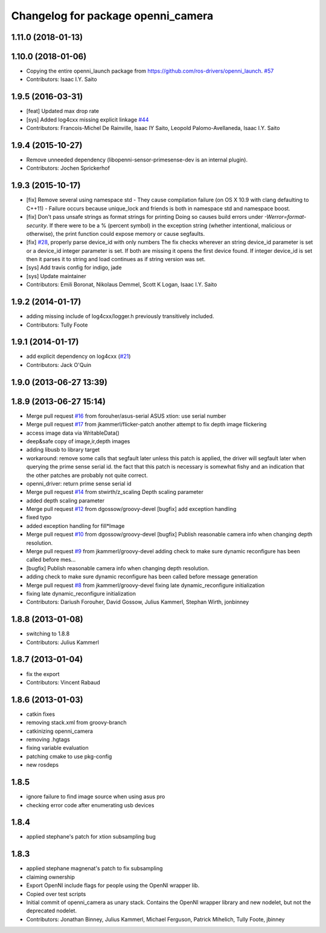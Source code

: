 ^^^^^^^^^^^^^^^^^^^^^^^^^^^^^^^^^^^
Changelog for package openni_camera
^^^^^^^^^^^^^^^^^^^^^^^^^^^^^^^^^^^

1.11.0 (2018-01-13)
-------------------

1.10.0 (2018-01-06)
-------------------
* Copying the entire openni_launch package from https://github.com/ros-drivers/openni_launch. `#57 <https://github.com/ros-drivers/openni_camera/issues/57>`_
* Contributors: Isaac I.Y. Saito

1.9.5 (2016-03-31)
------------------
* [feat] Updated max drop rate
* [sys] Added log4cxx missing explicit linkage `#44 <https://github.com/ros-drivers/openni_camera/issues/44>`_
* Contributors: Francois-Michel De Rainville, Isaac IY Saito, Leopold Palomo-Avellaneda, Isaac I.Y. Saito

1.9.4 (2015-10-27)
------------------
* Remove unneeded dependency (libopenni-sensor-primesense-dev is an internal plugin).
* Contributors: Jochen Sprickerhof

1.9.3 (2015-10-17)
------------------
* [fix] Remove several using namespace std
  - They cause compilation failure (on OS X 10.9 with clang defaulting
  to C++11)
  - Failure occurs because unique_lock and friends is both in namespace
  std and namespace boost.
* [fix] Don't pass unsafe strings as format strings for printing
  Doing so causes build errors under `-Werror=format-security`. If there
  were to be a % (percent symbol) in the exception string (whether
  intentional, malicious or otherwise), the print function could
  expose memory or cause segfaults.
* [fix] `#28 <https://github.com/ros-drivers/openni_camera/issues/28>`_, properly parse device_id with only numbers
  The fix checks wherever an string device_id parameter is set
  or a device_id integer parameter is set. If both are missing
  it opens the first device found. If integer device_id is set
  then it parses it to string and load continues as if string
  version was set.
* [sys] Add travis config for indigo, jade
* [sys] Update maintainer
* Contributors: Emili Boronat, Nikolaus Demmel, Scott K Logan, Isaac I.Y. Saito

1.9.2 (2014-01-17)
------------------
* adding missing include of log4cxx/logger.h previously transitively included.
* Contributors: Tully Foote

1.9.1 (2014-01-17)
------------------
* add explicit dependency on log4cxx (`#21 <https://github.com/ros-drivers/openni_camera/issues/21>`_)
* Contributors: Jack O'Quin

1.9.0 (2013-06-27 13:39)
------------------------

1.8.9 (2013-06-27 15:14)
------------------------
* Merge pull request `#16 <https://github.com/ros-drivers/openni_camera/issues/16>`_ from forouher/asus-serial
  ASUS xtion: use serial number
* Merge pull request `#17 <https://github.com/ros-drivers/openni_camera/issues/17>`_ from jkammerl/flicker-patch
  another attempt to fix depth image flickering
* access image data via WritableData()
* deep&safe copy of image,ir,depth images
* adding libusb to library target
* workaround: remove some calls that segfault later
  unless this patch is applied, the driver will segfault later
  when querying the prime sense serial id.
  the fact that this patch is necessary is somewhat fishy and
  an indication that the other patches are probably not quite
  correct.
* openni_driver: return prime sense serial id
* Merge pull request `#14 <https://github.com/ros-drivers/openni_camera/issues/14>`_ from stwirth/z_scaling
  Depth scaling parameter
* added depth scaling parameter
* Merge pull request `#12 <https://github.com/ros-drivers/openni_camera/issues/12>`_ from dgossow/groovy-devel
  [bugfix] add exception handling
* fixed typo
* added exception handling for fill*Image
* Merge pull request `#10 <https://github.com/ros-drivers/openni_camera/issues/10>`_ from dgossow/groovy-devel
  [bugfix] Publish reasonable camera info when changing depth resolution.
* Merge pull request `#9 <https://github.com/ros-drivers/openni_camera/issues/9>`_ from jkammerl/groovy-devel
  adding check to make sure dynamic reconfigure has been called before mes...
* [bugfix] Publish reasonable camera info when changing depth resolution.
* adding check to make sure dynamic reconfigure has been called before message generation
* Merge pull request `#8 <https://github.com/ros-drivers/openni_camera/issues/8>`_ from jkammerl/groovy-devel
  fixing late dynamic_reconfigure initialization
* fixing late dynamic_reconfigure initialization
* Contributors: Dariush Forouher, David Gossow, Julius Kammerl, Stephan Wirth, jonbinney

1.8.8 (2013-01-08)
------------------
* switching to 1.8.8
* Contributors: Julius Kammerl

1.8.7 (2013-01-04)
------------------
* fix the export
* Contributors: Vincent Rabaud

1.8.6 (2013-01-03)
------------------
* catkin fixes
* removing stack.xml from groovy-branch
* catkinizing openni_camera
* removing .hgtags
* fixing variable evaluation
* patching cmake to use pkg-config
* new rosdeps

1.8.5
-----
* ignore failure to find image source when using asus pro
* checking error code after enumerating usb devices

1.8.4
-----
* applied stephane's patch for xtion subsampling bug

1.8.3
-----
* applied stephane magnenat's patch to fix subsampling
* claiming ownership
* Export OpenNI include flags for people using the OpenNI wrapper lib.
* Copied over test scripts
* Initial commit of openni_camera as unary stack. Contains the OpenNI wrapper library and new nodelet, but not the deprecated nodelet.
* Contributors: Jonathan Binney, Julius Kammerl, Michael Ferguson, Patrick Mihelich, Tully Foote, jbinney
